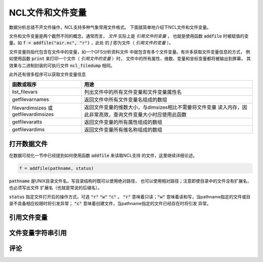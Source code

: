 NCL文件和文件变量
=======================

数据分析总错不开文件操作，NCL支持多种气象常用文件格式。
下面就简单地介绍下NCL文件和文件变量。

文件和文件变量是两个截然不同的概念，通常而言， *文件*  
实际上是 *引用文件的变量* ， 也就是使用函数 :code:`addfile` 
时被赋值的变量。如 :code:`f = addfile("air.nc", "r")` ，此处
的 *f* 即为文件（ *引用文件的变量* ）。

文件变量则指代包含在文件中的变量，如一个GFS分析资料文件
中就包含有多个文件变量。有许多获取文件变量信息的方式，
例如使用函数 :code:`print` 来打印一个文件（ *引用文件的变量* ）时，
文件中的所有属性、维数、变量和坐标变量都将被输出到屏幕，
其效果与二进制封装的可执行文件 :code:`ncl_filedump` 相同。

此外还有很多程序可以获取文件变量信息

+--------------------+---------------------------------------------------------+
| 函数或程序         | 用途                                                    |
+====================+=========================================================+
| list_filevars      | 列出文件中的所有文件变量和文件变量属性名                |
+--------------------+---------------------------------------------------------+
| getfilevarnames    | 返回文件中所有文件变量名组成的数组                      |
+--------------------+---------------------------------------------------------+
| filevardimsizes 或 | 返回文件变量的维数大小，与dimsizes相比不需要将文件变量  |
| getfilevardimsizes | 读入内存，因此非常高效，查询文件变量大小时应使用此函数  |
+--------------------+---------------------------------------------------------+
| getfilevaratts     | 返回文件变量的所有属性组成的数组                        |
+--------------------+---------------------------------------------------------+
| getfilevardims     | 返回文件变量所有维名称组成的数组                        |
+--------------------+---------------------------------------------------------+


打开数据文件
-------------
在数据可视化一节中已经提到如何使用函数 :code:`addfile` 来读取NCL支持
的文件，这里继续详细论述。

.. code::
    
    f = addfile(pathname, status)

:code:`pathname` 是UNIX目录文件名，写目录结构时既可以使用绝对路径，
也可以使用相对路径；注意即使目录中的文件没有扩展名，也必须写出文件
扩展名（也就是常说的后缀名）。

:code:`status` 指定文件打开后的操作方式，可选 :code:`"r"`  
:code:`"w"`  :code:`"c"` 。 :code:`"r"` 意味着只读；:code:`"w"` 
意味着读和写，当pathname指定的文件或目录不具备相应权限时将引发异常；
:code:`"c"`  意味着创建文件，当pathname指定的文件已经存在时将引发
异常。


引用文件变量
-------------


文件变量字符串引用
-------------------


评论
----------

.. disqus::
    :disqus_identifier: first_map